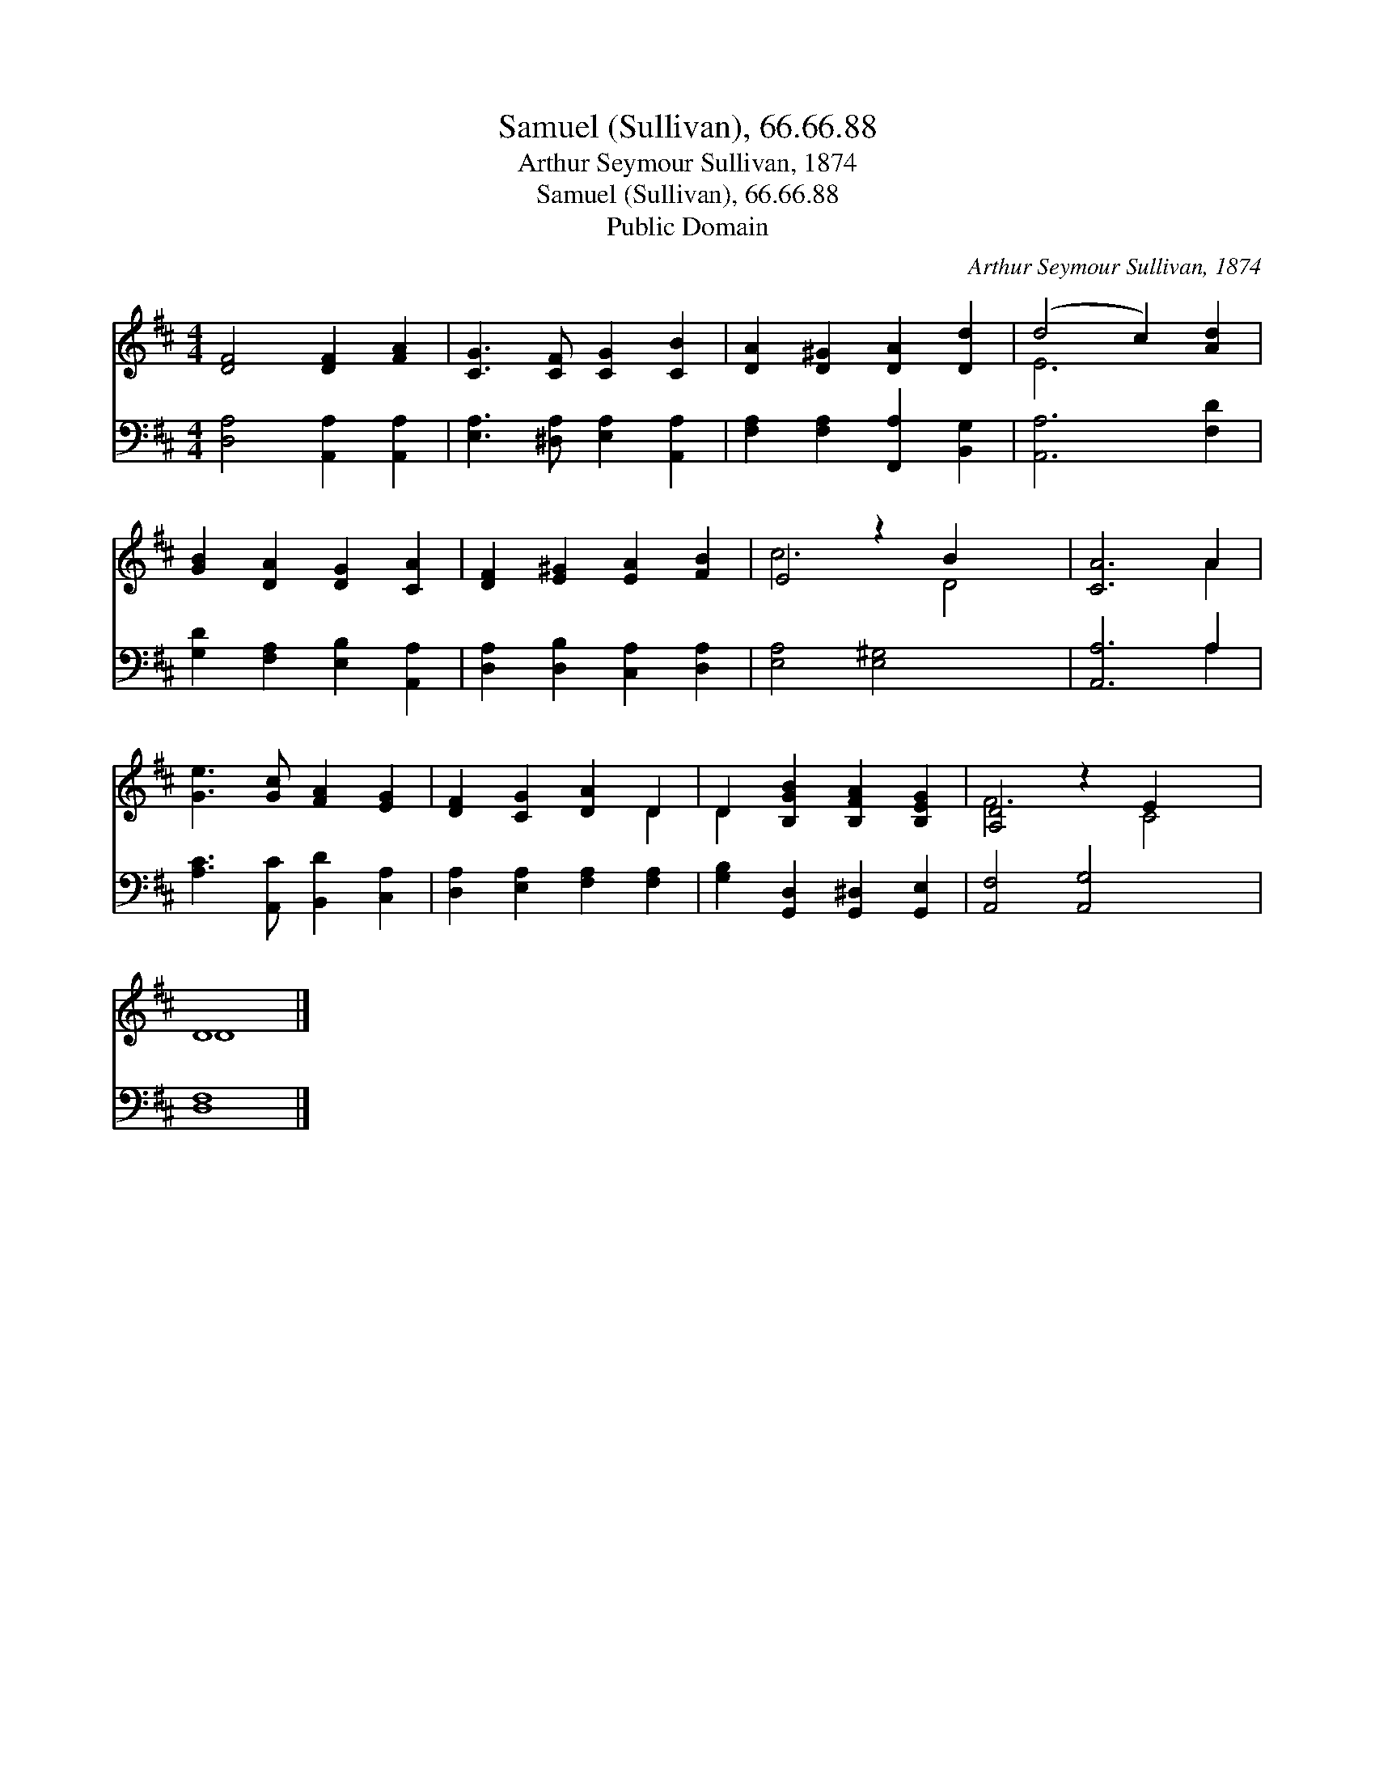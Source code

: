 X:1
T:Samuel (Sullivan), 66.66.88
T:Arthur Seymour Sullivan, 1874
T:Samuel (Sullivan), 66.66.88
T:Public Domain
C:Arthur Seymour Sullivan, 1874
Z:Public Domain
%%score ( 1 2 ) ( 3 4 )
L:1/8
M:4/4
K:D
V:1 treble 
V:2 treble 
V:3 bass 
V:4 bass 
V:1
 [DF]4 [DF]2 [FA]2 | [CG]3 [CF] [CG]2 [CB]2 | [DA]2 [D^G]2 [DA]2 [Dd]2 | (d4 c2) [Ad]2 | %4
 [GB]2 [DA]2 [DG]2 [CA]2 | [DF]2 [E^G]2 [EA]2 [FB]2 | E4 z2 B2 x2 | [CA]6 A2 | %8
 [Ge]3 [Gc] [FA]2 [EG]2 | [DF]2 [CG]2 [DA]2 D2 | D2 [B,GB]2 [B,FA]2 [B,EG]2 | [A,D]4 z2 E2 x2 | %12
 D8 |] %13
V:2
 x8 | x8 | x8 | E6 x2 | x8 | x8 | c6 D4 | x6 A2 | x8 | x6 D2 | D2 x6 | F6 C4 | D8 |] %13
V:3
 [D,A,]4 [A,,A,]2 [A,,A,]2 | [E,A,]3 [^D,A,] [E,A,]2 [A,,A,]2 | [F,A,]2 [F,A,]2 [F,,A,]2 [B,,G,]2 | %3
 [A,,A,]6 [F,D]2 | [G,D]2 [F,A,]2 [E,B,]2 [A,,A,]2 | [D,A,]2 [D,B,]2 [C,A,]2 [D,A,]2 | %6
 [E,A,]4 [E,^G,]4 x2 | [A,,A,]6 A,2 | [A,C]3 [A,,C] [B,,D]2 [C,A,]2 | %9
 [D,A,]2 [E,A,]2 [F,A,]2 [F,A,]2 | [G,B,]2 [G,,D,]2 [G,,^D,]2 [G,,E,]2 | [A,,F,]4 [A,,G,]4 x2 | %12
 [D,F,]8 |] %13
V:4
 x8 | x8 | x8 | x8 | x8 | x8 | x10 | x6 A,2 | x8 | x8 | x8 | x10 | x8 |] %13

